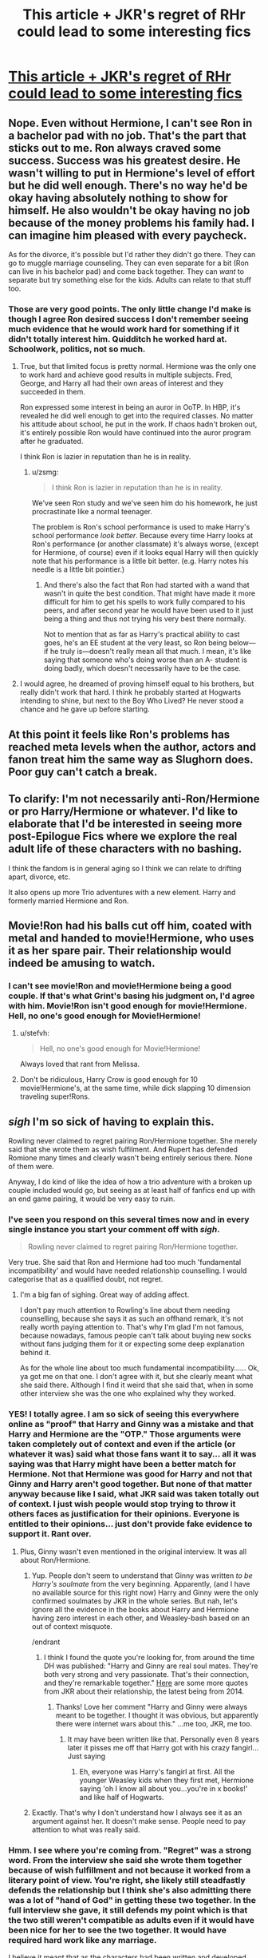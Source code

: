 #+TITLE: This article + JKR's regret of RHr could lead to some interesting fics

* [[http://moviepilot.com/posts/3768864][This article + JKR's regret of RHr could lead to some interesting fics]]
:PROPERTIES:
:Author: Diadear
:Score: 21
:DateUnix: 1455644896.0
:DateShort: 2016-Feb-16
:FlairText: Misc
:END:

** Nope. Even without Hermione, I can't see Ron in a bachelor pad with no job. That's the part that sticks out to me. Ron always craved some success. Success was his greatest desire. He wasn't willing to put in Hermione's level of effort but he did well enough. There's no way he'd be okay having absolutely nothing to show for himself. He also wouldn't be okay having no job because of the money problems his family had. I can imagine him pleased with every paycheck.

As for the divorce, it's possible but I'd rather they didn't go there. They can go to muggle marriage counseling. They can even separate for a bit (Ron can live in his bachelor pad) and come back together. They can /want/ to separate but try something else for the kids. Adults can relate to that stuff too.
:PROPERTIES:
:Author: muted90
:Score: 29
:DateUnix: 1455656931.0
:DateShort: 2016-Feb-17
:END:

*** Those are very good points. The only little change I'd make is though I agree Ron desired success I don't remember seeing much evidence that he would work hard for something if it didn't totally interest him. Quidditch he worked hard at. Schoolwork, politics, not so much.
:PROPERTIES:
:Author: Diadear
:Score: 7
:DateUnix: 1455664848.0
:DateShort: 2016-Feb-17
:END:

**** True, but that limited focus is pretty normal. Hermione was the only one to work hard and achieve good results in multiple subjects. Fred, George, and Harry all had their own areas of interest and they succeeded in them.

Ron expressed some interest in being an auror in OoTP. In HBP, it's revealed he did well enough to get into the required classes. No matter his attitude about school, he put in the work. If chaos hadn't broken out, it's entirely possible Ron would have continued into the auror program after he graduated.

I think Ron is lazier in reputation than he is in reality.
:PROPERTIES:
:Author: muted90
:Score: 8
:DateUnix: 1455671198.0
:DateShort: 2016-Feb-17
:END:

***** u/zsmg:
#+begin_quote
  I think Ron is lazier in reputation than he is in reality.
#+end_quote

We've seen Ron study and we've seen him do his homework, he just procrastinate like a normal teenager.

The problem is Ron's school performance is used to make Harry's school performance /look better/. Because every time Harry looks at Ron's performance (or another classmate) it's always worse, (except for Hermione, of course) even if it looks equal Harry will then quickly note that his performance is a little bit better. (e.g. Harry notes his needle is a little bit pointier.)
:PROPERTIES:
:Author: zsmg
:Score: 7
:DateUnix: 1455700818.0
:DateShort: 2016-Feb-17
:END:

****** And there's also the fact that Ron had started with a wand that wasn't in quite the best condition. That might have made it more difficult for him to get his spells to work fully compared to his peers, and after second year he would have been used to it just being a thing and thus not trying his very best there normally.

Not to mention that as far as Harry's practical ability to cast goes, he's an EE student at the very least, so Ron being below---if he truly is---doesn't really mean all that much. I mean, it's like saying that someone who's doing worse than an A- student is doing badly, which doesn't necessarily have to be the case.
:PROPERTIES:
:Author: Kazeto
:Score: 2
:DateUnix: 1455756322.0
:DateShort: 2016-Feb-18
:END:


**** I would agree, he dreamed of proving himself equal to his brothers, but really didn't work that hard. I think he probably started at Hogwarts intending to shine, but next to the Boy Who Lived? He never stood a chance and he gave up before starting.
:PROPERTIES:
:Author: Lamenardo
:Score: 2
:DateUnix: 1455667562.0
:DateShort: 2016-Feb-17
:END:


** At this point it feels like Ron's problems has reached meta levels when the author, actors and fanon treat him the same way as Slughorn does. Poor guy can't catch a break.
:PROPERTIES:
:Author: zsmg
:Score: 9
:DateUnix: 1455661601.0
:DateShort: 2016-Feb-17
:END:


** To clarify: I'm not necessarily anti-Ron/Hermione or pro Harry/Hermione or whatever. I'd like to elaborate that I'd be interested in seeing more post-Epilogue Fics where we explore the real adult life of these characters with no bashing.

I think the fandom is in general aging so I think we can relate to drifting apart, divorce, etc.

It also opens up more Trio adventures with a new element. Harry and formerly married Hermione and Ron.
:PROPERTIES:
:Author: Diadear
:Score: 16
:DateUnix: 1455645108.0
:DateShort: 2016-Feb-16
:END:


** Movie!Ron had his balls cut off him, coated with metal and handed to movie!Hermione, who uses it as her spare pair. Their relationship would indeed be amusing to watch.
:PROPERTIES:
:Author: PsychoGeek
:Score: 17
:DateUnix: 1455646981.0
:DateShort: 2016-Feb-16
:END:

*** I can't see movie!Ron and movie!Hermione being a good couple. If that's what Grint's basing his judgment on, I'd agree with him. Movie!Ron isn't good enough for movie!Hermione. Hell, no one's good enough for Movie!Hermione!
:PROPERTIES:
:Author: derive-dat-ass
:Score: 10
:DateUnix: 1455658637.0
:DateShort: 2016-Feb-17
:END:

**** u/stefvh:
#+begin_quote
  Hell, no one's good enough for Movie!Hermione!
#+end_quote

Always loved that rant from Melissa.
:PROPERTIES:
:Author: stefvh
:Score: 5
:DateUnix: 1455663866.0
:DateShort: 2016-Feb-17
:END:


**** Don't be ridiculous, Harry Crow is good enough for 10 movie!Hermione's, at the same time, while dick slapping 10 dimension traveling super!Rons.
:PROPERTIES:
:Author: GitGudYT
:Score: 2
:DateUnix: 1455834527.0
:DateShort: 2016-Feb-19
:END:


** /sigh/ I'm so sick of having to explain this.

Rowling never claimed to regret pairing Ron/Hermione together. She merely said that she wrote them as wish fulfilment. And Rupert has defended Romione many times and clearly wasn't being entirely serious there. None of them were.

Anyway, I do kind of like the idea of how a trio adventure with a broken up couple included would go, but seeing as at least half of fanfics end up with an end game pairing, it would be very easy to ruin.
:PROPERTIES:
:Author: Englishhedgehog13
:Score: 29
:DateUnix: 1455646025.0
:DateShort: 2016-Feb-16
:END:

*** I've seen you respond on this several times now and in every single instance you start your comment off with /sigh/.

#+begin_quote
  Rowling never claimed to regret pairing Ron/Hermione together.
#+end_quote

Very true. She said that Ron and Hermione had too much 'fundamental incompatibility' and would have needed relationship counselling. I would categorise that as a qualified doubt, not regret.
:PROPERTIES:
:Author: MacsenWledig
:Score: 12
:DateUnix: 1455675959.0
:DateShort: 2016-Feb-17
:END:

**** I'm a big fan of sighing. Great way of adding affect.

I don't pay much attention to Rowling's line about them needing counselling, because she says it as such an offhand remark, it's not really worth paying attention to. That's why I'm glad I'm not famous, because nowadays, famous people can't talk about buying new socks without fans judging them for it or expecting some deep explanation behind it.

As for the whole line about too much fundamental incompatibility...... Ok, ya got me on that one. I don't agree with it, but she clearly meant what she said there. Although I find it weird that she said that, when in some other interview she was the one who explained why they worked.
:PROPERTIES:
:Author: Englishhedgehog13
:Score: 2
:DateUnix: 1455713715.0
:DateShort: 2016-Feb-17
:END:


*** YES! I totally agree. I am so sick of seeing this everywhere online as "proof" that Harry and Ginny was a mistake and that Harry and Hermione are the "OTP." Those arguments were taken completely out of context and even if the article (or whatever it was) said what those fans want it to say... all it was saying was that Harry might have been a better match for Hermione. Not that Hermione was good for Harry and not that Ginny and Harry aren't good together. But none of that matter anyway because like I said, what JKR said was taken totally out of context. I just wish people would stop trying to throw it others faces as justification for their opinions. Everyone is entitled to their opinions... just don't provide fake evidence to support it. Rant over.
:PROPERTIES:
:Author: Emerald-Guardian
:Score: 18
:DateUnix: 1455651715.0
:DateShort: 2016-Feb-16
:END:

**** Plus, Ginny wasn't even mentioned in the original interview. It was all about Ron/Hermione.
:PROPERTIES:
:Author: stefvh
:Score: 9
:DateUnix: 1455657157.0
:DateShort: 2016-Feb-17
:END:

***** Yup. People don't seem to understand that Ginny was written /to be Harry's soulmate/ from the very beginning. Apparently, (and I have no available source for this right now) Harry and Ginny were the only confirmed soulmates by JKR in the whole series. But nah, let's ignore all the evidence in the books about Harry and Hermione having zero interest in each other, and Weasley-bash based on an out of context misquote.

/endrant
:PROPERTIES:
:Author: derive-dat-ass
:Score: 11
:DateUnix: 1455658547.0
:DateShort: 2016-Feb-17
:END:

****** I think I found the quote you're looking for, from around the time DH was published: "Harry and Ginny are real soul mates. They're both very strong and very passionate. That's their connection, and they're remarkable together." [[http://harryginnydaily.tumblr.com/post/76487480138/harrys-love-for-ginny-is-true][Here]] are some more quotes from JKR about their relationship, the latest being from 2014.
:PROPERTIES:
:Author: stefvh
:Score: 12
:DateUnix: 1455658934.0
:DateShort: 2016-Feb-17
:END:

******* Thanks! Love her comment "Harry and Ginny were always meant to be together. I thought it was obvious, but apparently there were internet wars about this." ...me too, JKR, me too.
:PROPERTIES:
:Author: derive-dat-ass
:Score: 10
:DateUnix: 1455659093.0
:DateShort: 2016-Feb-17
:END:

******** It may have been written like that. Personally even 8 years later it pisses me off that Harry got with his crazy fangirl... Just saying
:PROPERTIES:
:Author: Zerokun11
:Score: 3
:DateUnix: 1455809614.0
:DateShort: 2016-Feb-18
:END:

********* Eh, everyone was Harry's fangirl at first. All the younger Weasley kids when they first met, Hermione saying 'oh I know all about you...you're in x books!' and like half of Hogwarts.
:PROPERTIES:
:Author: derive-dat-ass
:Score: 2
:DateUnix: 1455854955.0
:DateShort: 2016-Feb-19
:END:


***** Exactly. That's why I don't understand how I always see it as an argument against her. It doesn't make sense. People need to pay attention to what was really said.
:PROPERTIES:
:Author: Emerald-Guardian
:Score: 5
:DateUnix: 1455657506.0
:DateShort: 2016-Feb-17
:END:


*** Hmm. I see where you're coming from. "Regret" was a strong word. From the interview she said she wrote them together because of wish fulfillment and not because it worked from a literary point of view. You're right, she likely still steadfastly defends the relationship but I think she's also admitting there was a lot of "hand of God" in getting these two together. In the full interview she gave, it still defends my point which is that the two still weren't compatible as adults even if it would have been nice for her to see the two together. It would have required hard work like any marriage.

I believe it meant that as the characters had been written and developed, they weren't ready, and jumped into marriage like many high school and even college sweethearts do.

Rupert picked up on this. While the rest of his interview was very lighthearted I think he said the initial "headline creator" (that the two wouldn't work out well) in earnest. As he knew the character, he also recognized they weren't ready.

Anyways I don't mean to create a flame war. It was inevitable based on what I posted sadly. But I think it's necessary to point out that a lot of post seventh year / post epilogue fanfics may need to address the relationship because as it stands it's a little shaky in credibility based on character studies alone. There's too little middle-aged adult realism and I wanted to draw some focus there. A little wish fulfillment of my own on a children's book I guess haha.
:PROPERTIES:
:Author: Diadear
:Score: 2
:DateUnix: 1455667505.0
:DateShort: 2016-Feb-17
:END:

**** To be fair, though, /wish fulfilment/ can also mean that however good as a couple they would be she simply paired them together without much care for how they could have gotten together. So it doesn't necessarily mean they'd be miserable or anything, and if they worked on it they might actually make a good couple. But people like to take statements like this one too far.

And just to make it clear, I don't particularly care about pairings, and honestly I don't know what I am doing in this thread ... oh, wait, I'm here because the page it linked to didn't want to load for me for whatever reason and I won't let some website defeat me.
:PROPERTIES:
:Author: Kazeto
:Score: 1
:DateUnix: 1455757325.0
:DateShort: 2016-Feb-18
:END:

***** Rowling's words from the full interview :)

"It was a young relationship. I think the attraction itself is plausible but the combative side of it... I'm not sure you could have got over that in an adult relationship, there was too much fundamental incompatibility."

I think shippers on both sides see what they want to. RHr see the interview as an exaggeration. HHr see it as evidence that their ship is real and RHr is dead. Neither of these was true, based on what Rowling actually said.
:PROPERTIES:
:Author: Diadear
:Score: 2
:DateUnix: 1455800766.0
:DateShort: 2016-Feb-18
:END:


*** Thank you
:PROPERTIES:
:Author: kenadee
:Score: 1
:DateUnix: 1455679170.0
:DateShort: 2016-Feb-17
:END:


** While I do agree that Hermione and Ron are not exactly Ying and Yang, the cataclysmic breakup he describes here seems a bit harsh.

But I'd lie if I'd say that Hr/R isn't one of the reasons I despise the epilogue.
:PROPERTIES:
:Author: UndeadBBQ
:Score: 7
:DateUnix: 1455650776.0
:DateShort: 2016-Feb-16
:END:


** What? Rupert Grint is a Ron-basher?

THIS NEEDS TO STOP! I will never understand this Ron-hate, I don't even understand it from people who just watched the movies, and I certainly don't understand it from people who've read the books.

As an aside, dear Rupert, whether Hermione and Ron make it has no effect on Ron's ability not to be a deadbeat. He's not fucking Crabbe or Goyle.
:PROPERTIES:
:Score: 12
:DateUnix: 1455646072.0
:DateShort: 2016-Feb-16
:END:

*** When I first seen the transcript for this interview, it sounded more like Rupert and the others were joking around. This article gives it a really negative slant.
:PROPERTIES:
:Author: chatterchick
:Score: 6
:DateUnix: 1455675266.0
:DateShort: 2016-Feb-17
:END:

**** It does! I agree. But when I read the full interview I think he was answering honestly to the question at first and the rest was jokes thrown on top. I really wish I could have found a video.
:PROPERTIES:
:Author: Diadear
:Score: 1
:DateUnix: 1455801766.0
:DateShort: 2016-Feb-18
:END:


*** I don't think he's bashing Ron. Maybe I projected my impressions on his lines but I think he meant Ron was not a 9 to 5 type, very bachelor pad.
:PROPERTIES:
:Author: Diadear
:Score: 10
:DateUnix: 1455648434.0
:DateShort: 2016-Feb-16
:END:


*** Only movie watchers would hate Ron. Rons good lines were given to Hermione
:PROPERTIES:
:Author: textposts_only
:Score: 2
:DateUnix: 1455664153.0
:DateShort: 2016-Feb-17
:END:


** Well, once the 'Cursed Child' comes out, we will know the answer.

However, if JKR indeed breaks them apart, you will see internet ***tstorm unlike anything before.
:PROPERTIES:
:Author: InquisitorCOC
:Score: 4
:DateUnix: 1455650545.0
:DateShort: 2016-Feb-16
:END:

*** Just for that I'd love to see it. Just to see the unimagniable amount of flame flung throughout the network.

Ah, baby... the popcorn is ready and I'm hyped. I love internet drama like this.
:PROPERTIES:
:Author: UndeadBBQ
:Score: 7
:DateUnix: 1455651131.0
:DateShort: 2016-Feb-16
:END:

**** Agreed. I personally ship Ron/Hermione (not as much as Harry/Ginny though), but if it happens, I'm getting the popcorn.
:PROPERTIES:
:Author: stefvh
:Score: 3
:DateUnix: 1455657100.0
:DateShort: 2016-Feb-17
:END:


*** At this point, I think JKR just feeds off trolling her fanbase, Hideo Kojima style.
:PROPERTIES:
:Author: Zeitgeist84
:Score: 3
:DateUnix: 1455671669.0
:DateShort: 2016-Feb-17
:END:

**** Now all my mind wants is a crackfic with JKR/Kojima. o_o
:PROPERTIES:
:Author: Kradchand
:Score: 1
:DateUnix: 1455708866.0
:DateShort: 2016-Feb-17
:END:


*** She would do it. Kermit and Miss Piggy have already broken the ice.
:PROPERTIES:
:Author: HP-Shipping
:Score: 2
:DateUnix: 1455651928.0
:DateShort: 2016-Feb-16
:END:


** I always thought it was kind of awkward to have the two people who always bicker with one another end up together forever... It's cute at first, but there's always a serious underlying reason for the quarrels, isn't there? And they never really seem to work it out afterwards. From my personal experience,* I don't feel like it would work out in the long run. I think they're always going to have some of the same arguments, but in 19 years, I suppose they could have worked a lot of things out. We didn't really see that part of their relationship, after all.

However, knowing Hermione, I feel that she will have certain expectations that Ron may never meet. She might try and give it some time so see if he'll grow with her, but I don't see it happening all the time (or as much as she would like). And I don't want to bash Ron. I see him as a very dedicated and loving partner and father, but I think, realistically (had JKR not written in their relationship as "wish fulfillment"), they would have had a good run a few years after the war, but then broken it off before marriage and kids.

*Your mileage may vary. I don't consider my experiences to be gospel.
:PROPERTIES:
:Author: apprberriepie
:Score: 5
:DateUnix: 1455688945.0
:DateShort: 2016-Feb-17
:END:


** Rupert is so movie Ron I don't even think of him having anything to do with the R/Hr I have in my head. I mean JKR herself said Ron is working with George at WWW so why would be be unemployed?

Cool fic idea would be Rupert's idea of Ron meeting canon Ron though!
:PROPERTIES:
:Score: 2
:DateUnix: 1455665401.0
:DateShort: 2016-Feb-17
:END:


** Nice job upvoting a traffic bait article.

All the hype and hoarding about canon-ish bits of information reminds me of that scene from Groundhog Day where they take the groundhog out of its hole to watch with bated breath what important things it has to convey about weather this time.
:PROPERTIES:
:Author: OutOfNiceUsernames
:Score: 2
:DateUnix: 1455684503.0
:DateShort: 2016-Feb-17
:END:

*** My fault. Should have linked full interview instead. Fully a mistake.
:PROPERTIES:
:Author: Diadear
:Score: 2
:DateUnix: 1455801841.0
:DateShort: 2016-Feb-18
:END:


** God, the Harmonians are going to be even more obnoxious now.
:PROPERTIES:
:Author: M-Cheese
:Score: 8
:DateUnix: 1455646080.0
:DateShort: 2016-Feb-16
:END:

*** Please don't assume that you can paint all H/Hr fans with the same brush.

I resent being called obnoxious when I haven't done anything to earn it.
:PROPERTIES:
:Author: MacsenWledig
:Score: 5
:DateUnix: 1455676220.0
:DateShort: 2016-Feb-17
:END:

**** Here's where I would like to make a distinction between H/Hr and Harmony. H/Hr fans are absolutely fine. Having supported the two characters in the canon, I tentatively consider myself as one too, although the sad reality is that there aren't many good fics with the pairing. Harmonians, on the other hand, are the vocal, obnoxious Harmony shippers who believe that "Harry and Hermione were obviously made for one another" and that those who do not think so are delusional. They're the ones who support evil!Weasleys and manipulative!Dumbledore, and actively participate in shipping wars.

When I said Harmonians, I meant people like [[https://www.fanfiction.net/u/2103187/Gandalf-s-Beard][this guy]], not just all H/Hr fans.
:PROPERTIES:
:Author: M-Cheese
:Score: 2
:DateUnix: 1455688780.0
:DateShort: 2016-Feb-17
:END:

***** [deleted]
:PROPERTIES:
:Score: 3
:DateUnix: 1455690532.0
:DateShort: 2016-Feb-17
:END:

****** No problem, mate ;)

I agree that Sturgeon's Law applies to all pairings. However, it seems that there is a greater proportion of bad stories in the H/Hr pairing than others. The vast majority of the stories either butcher the characters (Hermionesue, bashing, etc) or are in the form of wish fulfillment (robst). I honestly can't list ten H/Hr fics that I could proudly recommend to friends as well written in an objective standpoint. Which is really sad because I feel that H/Hr has the potential to have some really good fics.

The reason I can't stand most H/Hr stories is because there's no development in the characters. The vast majority more or less come in the form of "Harry and Hermione are perfect couples who realize that they've been in love all along and together rule the galaxy as Mary Sue and Gary Stu." The problem, of course, is that in canon, Harry found Hermione's work ethic annoying as much as Ron did and that they fought in various circumstances as well (Firebolt, HBP book, debate on Deathly Hallows).

Another thing is that most H/Hr stories are focused primarily on Romance. I feel like this is a backlash of H/Hr fans from 1) as you said, canon cuckolds, and 2) bitterness that came from "losing" the shipping war. I feel that so many H/Hr stories are about proving/justifying the pairing that the authors often lose focus on important aspects of their stories such as characterization, pacing, plot progression, etc. Pairin, in my opinion, should be an aspect of a story, not the primary focus. Unfortunately, I haven't been able to find many good stories that do that, which is why I prefer stories that have good Harry/Hermione friendship (such as Stages of Hope, The Strange Disappearance of SallyAnne Perks, What Lies Beneath, etc).

lol, sorry for the rant. I have a tendency of doing so :P

I would like to ask, though, since you are a H/Hr supporter and obviously an intelligent poster/reader, what H/Hr stories have you found to be the "best of"? I would like some good H/Hr recommendations for once.
:PROPERTIES:
:Author: M-Cheese
:Score: 2
:DateUnix: 1455695623.0
:DateShort: 2016-Feb-17
:END:

******* u/MacsenWledig:
#+begin_quote
  The problem, of course, is that in canon, Harry found Hermione's work ethic annoying as much as Ron did and that they fought in various circumstances as well
#+end_quote

These are good points. I would have rather seen JKR focus on the academically driven Harry from early PS who started reading his books before classes even started, but there are fewer opportunities for conflict in such a one-dimensional character. Making Harry a braniac would also have rendered Hermione's cleverness pointless. As far as the conflicts you mentioned... I think those have less to do with personality traits and more with the author's desire to move her plot in a particular direction. In my opinion, the Firebolt incident was written to delay Hermione's knowledge of Lupin's lycanthropy until the final confrontation in the Shrieking Shack. I can't excuse the other two instances you mention because by that point in the original series I mostly stopped caring what happened to the protagonists.

#+begin_quote
  Pairin, in my opinion, should be an aspect of a story, not the primary focus.
#+end_quote

Definitely. I think the epilogue is the only place for a perfectly happy (or even bittersweet) protagonist. The /journey/ to get there is what makes the story fun to read. When the authors immediately have Harry find his one twoo wuv soulmate in the first chapter in a story labelled 'Romance,' there is absolutely /no/ conflict left. Who wants to read 100K words of epilogue?

#+begin_quote
  which H/Hr stories have you found to be the "best of"? I would like some good H/Hr recommendations for once.
#+end_quote

I really like the work from Stanrick and Lorien829 but probably couldn't pick a favourite from either one of them.

Stanrick tends to be verbose in a manner not usually found in fanfiction and this has some interesting effects on his characterizations, particularly where Harry is concerned. He's intelligent, but no more academically driven than his canon counterpart. In linkffn(Thresholds by Stanrick) neither Harry nor Hermione are cursed with many of the faults brought on by adolescence, but I think the story is quite strong anyway. The characters make several references to important works in original fiction, which I think is quite satisfying, but others think breaks HP lore. I looked through the [[https://forums.darklordpotter.net/showthread.php?t=14917][DLP Rejected Submissions Thread]] and didn't find any mention of his work there, so it's possible the stories have slipped under their radar. His newer work linkffn(Favorite Things by Stanrick) is quite original and has one of the better slow-building romances I've read. There's very little angst, though, so if you enjoy fraught romantic tension that probably won't be up your alley.

Lorien829 is frequently recommended on the subreddit, but I think linkffn(Resistance by Lorien829) tends to put the romance a bit further ahead than the plot and the story is weaker than it should be. The [[https://forums.darklordpotter.net/showthread.php?t=3942][DLP Thread]] is full of posters who have rated it 1/5 and 2/5 without reading it, so their opinion is worth less than nothing (as usual). linkffn(Shadow Walks by Lorien829) does a better job of keeping the mystery and suspense separate from the will-they-or-won't-they cliche. It took me ages to read this one because I find song lyrics at the beginning of a story to be an instant turn off, but it's good despite this.

linkffn(Screams Part One by clonserpents) is one of the best H/Hr series. [[https://forums.darklordpotter.net/showthread.php?t=5922][DLP]] included the first in their C2, making it one of the only H/Hr stories I know to earn that distinction.

If you have any personal favourites I'd love to read them.
:PROPERTIES:
:Author: MacsenWledig
:Score: 2
:DateUnix: 1455701473.0
:DateShort: 2016-Feb-17
:END:

******** [[http://www.fanfiction.net/s/3548714/1/][*/Screams Part One/*]] by [[https://www.fanfiction.net/u/881050/cloneserpents][/cloneserpents/]]

#+begin_quote
  After the war ends, Neville is visited by a friend he thought dead. An experiment in a darker style of writing by the author. Feedback appreciated. One shot. DARK FIC! DARK EVIL HERMIONE! MAJOR CHARACTER DEATHS! Revised 8/13/2014
#+end_quote

^{/Site/: [[http://www.fanfiction.net/][fanfiction.net]] *|* /Category/: Harry Potter *|* /Rated/: Fiction M *|* /Words/: 2,399 *|* /Reviews/: 68 *|* /Favs/: 297 *|* /Follows/: 53 *|* /Published/: 5/20/2007 *|* /Status/: Complete *|* /id/: 3548714 *|* /Language/: English *|* /Genre/: Horror *|* /Characters/: Hermione G., Neville L. *|* /Download/: [[http://www.p0ody-files.com/ff_to_ebook/ffn-bot/index.php?id=3548714&source=ff&filetype=epub][EPUB]] or [[http://www.p0ody-files.com/ff_to_ebook/ffn-bot/index.php?id=3548714&source=ff&filetype=mobi][MOBI]]}

--------------

[[http://www.fanfiction.net/s/11318985/1/][*/Favorite Things/*]] by [[https://www.fanfiction.net/u/2918348/Stanrick][/Stanrick/]]

#+begin_quote
  When a young green-eyed wizard and a minimally older brown-eyed witch, the best of friends for years, discover their mutual fondness for one particular armchair in front of one particular fireplace, it can inevitably mean one thing and one thing only: War. And then also -- eventually, potentially -- something else. Maybe. But first it's definitely war.
#+end_quote

^{/Site/: [[http://www.fanfiction.net/][fanfiction.net]] *|* /Category/: Harry Potter *|* /Rated/: Fiction T *|* /Chapters/: 4 *|* /Words/: 22,110 *|* /Reviews/: 85 *|* /Favs/: 262 *|* /Follows/: 126 *|* /Updated/: 6/21/2015 *|* /Published/: 6/16/2015 *|* /Status/: Complete *|* /id/: 11318985 *|* /Language/: English *|* /Genre/: Romance/Humor *|* /Characters/: <Harry P., Hermione G.> *|* /Download/: [[http://www.p0ody-files.com/ff_to_ebook/ffn-bot/index.php?id=11318985&source=ff&filetype=epub][EPUB]] or [[http://www.p0ody-files.com/ff_to_ebook/ffn-bot/index.php?id=11318985&source=ff&filetype=mobi][MOBI]]}

--------------

[[http://www.fanfiction.net/s/9649736/1/][*/Thresholds/*]] by [[https://www.fanfiction.net/u/2918348/Stanrick][/Stanrick/]]

#+begin_quote
  Most people tend to assume they'll wake up exactly where they fall asleep, and usually they have good reason to do so. For someone, however, even that simple certainty stops being a given one strange night, when quite surprisingly he does in fact not wake up where he fell asleep. And that is only the beginning of what will be one most unusual week in the life of Harry Potter.
#+end_quote

^{/Site/: [[http://www.fanfiction.net/][fanfiction.net]] *|* /Category/: Harry Potter *|* /Rated/: Fiction T *|* /Chapters/: 10 *|* /Words/: 84,817 *|* /Reviews/: 250 *|* /Favs/: 617 *|* /Follows/: 247 *|* /Updated/: 9/10/2013 *|* /Published/: 9/1/2013 *|* /Status/: Complete *|* /id/: 9649736 *|* /Language/: English *|* /Genre/: Romance/Humor *|* /Characters/: <Harry P., Hermione G.> *|* /Download/: [[http://www.p0ody-files.com/ff_to_ebook/ffn-bot/index.php?id=9649736&source=ff&filetype=epub][EPUB]] or [[http://www.p0ody-files.com/ff_to_ebook/ffn-bot/index.php?id=9649736&source=ff&filetype=mobi][MOBI]]}

--------------

[[http://www.fanfiction.net/s/6092362/1/][*/Shadow Walks/*]] by [[https://www.fanfiction.net/u/636397/lorien829][/lorien829/]]

#+begin_quote
  In the five years since the Final Battle, Harry Potter and Ron Weasley have struggled to cope with the mysterious disappearance and apparent death of Hermione Granger. There are deeper and darker purposes at work than Harry yet realizes.
#+end_quote

^{/Site/: [[http://www.fanfiction.net/][fanfiction.net]] *|* /Category/: Harry Potter *|* /Rated/: Fiction T *|* /Chapters/: 22 *|* /Words/: 84,455 *|* /Reviews/: 378 *|* /Favs/: 476 *|* /Follows/: 190 *|* /Updated/: 10/24/2010 *|* /Published/: 6/28/2010 *|* /Status/: Complete *|* /id/: 6092362 *|* /Language/: English *|* /Genre/: Angst/Romance *|* /Characters/: Harry P., Hermione G. *|* /Download/: [[http://www.p0ody-files.com/ff_to_ebook/ffn-bot/index.php?id=6092362&source=ff&filetype=epub][EPUB]] or [[http://www.p0ody-files.com/ff_to_ebook/ffn-bot/index.php?id=6092362&source=ff&filetype=mobi][MOBI]]}

--------------

[[http://www.fanfiction.net/s/2746577/1/][*/Resistance/*]] by [[https://www.fanfiction.net/u/636397/lorien829][/lorien829/]]

#+begin_quote
  Voldemort has launched an all out war on the Wizarding World, and has taken the Boy Who Lived. But he has not reckoned on the resourcefulness of Hermione Granger. HHr developing in a sort of postapocalyptic environment.
#+end_quote

^{/Site/: [[http://www.fanfiction.net/][fanfiction.net]] *|* /Category/: Harry Potter *|* /Rated/: Fiction T *|* /Chapters/: 28 *|* /Words/: 269,062 *|* /Reviews/: 387 *|* /Favs/: 451 *|* /Follows/: 192 *|* /Updated/: 2/8/2009 *|* /Published/: 1/10/2006 *|* /Status/: Complete *|* /id/: 2746577 *|* /Language/: English *|* /Genre/: Angst *|* /Characters/: Hermione G., Harry P. *|* /Download/: [[http://www.p0ody-files.com/ff_to_ebook/ffn-bot/index.php?id=2746577&source=ff&filetype=epub][EPUB]] or [[http://www.p0ody-files.com/ff_to_ebook/ffn-bot/index.php?id=2746577&source=ff&filetype=mobi][MOBI]]}

--------------

*FanfictionBot*^{1.3.7} *|* [[[https://github.com/tusing/reddit-ffn-bot/wiki/Usage][Usage]]] | [[[https://github.com/tusing/reddit-ffn-bot/wiki/Changelog][Changelog]]] | [[[https://github.com/tusing/reddit-ffn-bot/issues/][Issues]]] | [[[https://github.com/tusing/reddit-ffn-bot/][GitHub]]] | [[[https://www.reddit.com/message/compose?to=%2Fu%2Ftusing][Contact]]]

^{/New in this version: PM request support!/}
:PROPERTIES:
:Author: FanfictionBot
:Score: 1
:DateUnix: 1455701610.0
:DateShort: 2016-Feb-17
:END:


****** u/stefvh:
#+begin_quote
  Most of the really vicious 'Harmonian' behaviour, though, was in response to the smugness from canon cuckolds like Melissa Anelli and Emerson Spartz.
#+end_quote

I disagree. 10+ years after that infamous interview, you still have the same old Weasley bashing and people who think that the canon couples are morally unworthy, that there is so much evidence for Harmony and that they are the true love. Even before that interview was released you still had Harmonians complaining and writing letters to JKR.

And Spartz was talking about those who saw what they wanted to see and called everyone else blind. Not those who enjoyed it as a fanon pairing. That may not have been clear in the original interview, but it was clear afterwards.

I mean, there wasn't that kind of interview about the Snily ship, and yet you do have "Snilians" who complain about Lily "choosing" James. And big stuff happened there too, remember the whole "Snapewives" wank? Anyway, this is because the Harmony ship and the Snily ship view themselves as direct competition to the canon ships, even though both are fanon ships, so of course they will be more militant. You won't have this problem with ships such as Ginny/Luna or Seamus/Dean +(something happened there I'm sure)+, even though both are also just as fanon as Harmony or Snily.

#+begin_quote
  The simple truth is that no pairing is immune from Sturgeon's law.
#+end_quote

I agree that it applies to all pairings. But it applies the most to Dramione. I mean, the appeal of the "Bad boy/Good girl" relationships is extremely strong. You can include Drarry as well in there. And I'm pretty sure a good part of it is due to Tom Felton.
:PROPERTIES:
:Author: stefvh
:Score: 2
:DateUnix: 1455724843.0
:DateShort: 2016-Feb-17
:END:

******* u/MacsenWledig:
#+begin_quote
  That may not have been clear in the original interview, but it was clear afterwards.
#+end_quote

I think that makes all the difference. Anyone can claim they were being misinterpreted after the fact, but Emerson's and Melissa's comments were deliberately callous. You can't walk back "delusional militant lunatic." Emerson had the opportunity to draw the distinction between the vitriolic 'Harmonian' elements who assumed canon H/Hr in the face of overwhelming evidence to the contrary and those who simply expressed a /preference/, but he didn't do that. It's immaterial, though. He's entitled to his opinion just as anyone else is. Emerson's decision to be crude doesn't give anyone else license to be uncivil.

The larger problem is that of representation. The Leaky Cauldron and Muggle.net bill themselves as representing the entire fandom, not just the canon enthusiasts with a grudge against non-canon pairings. That clearly wasn't the case.
:PROPERTIES:
:Author: MacsenWledig
:Score: 2
:DateUnix: 1455727218.0
:DateShort: 2016-Feb-17
:END:

******** In the original interview, no one used the word lunatic seriously, and militant was used to describe the online fandom as a whole, not just H/Hr shippers. Even before that interview JKR used a similar word to describe the ship debates.

Anyway, sometimes things can get out of hand when you're in a state of laughter and not thinking completely coherently. It appears that he's saying that everyone shipping H/Hr is delusional - but he did apologize for that and clarified his comments.

#+begin_quote
  The Leaky Cauldron and Muggle.net bill themselves as representing the entire fandom, not just the canon enthusiasts with a grudge against non-canon pairings.
#+end_quote

Not back then no. They made clear that the official line was R/Hr. There may still be a bias now, but it has mellowed down. Right now they are more representative of the fandom.
:PROPERTIES:
:Author: stefvh
:Score: 2
:DateUnix: 1455728528.0
:DateShort: 2016-Feb-17
:END:

********* u/MacsenWledig:
#+begin_quote
  Not back then no. They made clear that the official line was R/Hr.
#+end_quote

I stand corrected. Thanks for educating me.
:PROPERTIES:
:Author: MacsenWledig
:Score: 2
:DateUnix: 1455728687.0
:DateShort: 2016-Feb-17
:END:


*** Fan the flames of shipping-war!!!
:PROPERTIES:
:Author: HP-Shipping
:Score: 3
:DateUnix: 1455651799.0
:DateShort: 2016-Feb-16
:END:

**** Like we haven't done that before...
:PROPERTIES:
:Author: stefvh
:Score: 2
:DateUnix: 1455657213.0
:DateShort: 2016-Feb-17
:END:


** Interesting? Probably not.
:PROPERTIES:
:Author: Lord_Anarchy
:Score: 2
:DateUnix: 1455681242.0
:DateShort: 2016-Feb-17
:END:


** Yes, because Rupert Grint is a qualified expert on Harry Potter.

Not to mention that his opinion is probably based mostly on the movies, which degraded Ron and upgraded Hermione.
:PROPERTIES:
:Author: Almavet
:Score: 1
:DateUnix: 1455685420.0
:DateShort: 2016-Feb-17
:END:
